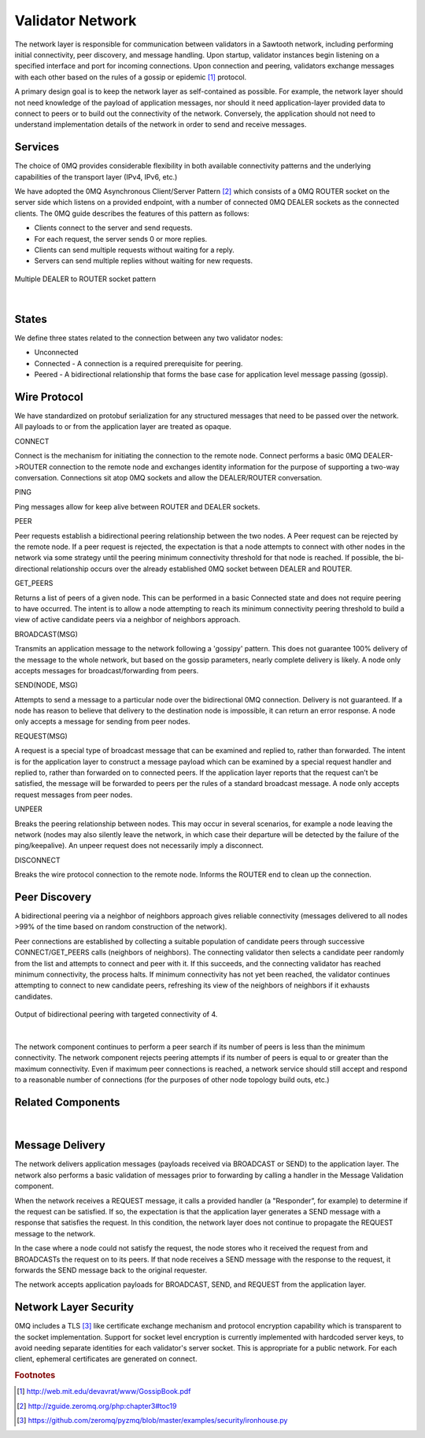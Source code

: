 *****************
Validator Network
*****************

The network layer is responsible for communication between validators in a
Sawtooth network, including performing initial connectivity, peer discovery,
and message handling. Upon startup, validator instances begin listening on a
specified interface and port for incoming connections. Upon connection and
peering, validators exchange messages with each other based on the rules of a
gossip or epidemic [#f1]_ protocol.

A primary design goal is to keep the network layer as self-contained as
possible. For example, the network layer should not need knowledge of the
payload of application messages, nor should it need application-layer provided
data to connect to peers or to build out the connectivity of the network.
Conversely, the application should not need to understand implementation
details of the network in order to send and receive messages.

Services
========

The choice of 0MQ provides considerable flexibility in both available
connectivity patterns and the underlying capabilities of the transport layer
(IPv4, IPv6, etc.)

We have adopted the 0MQ Asynchronous Client/Server Pattern [#f2]_ which consists
of a 0MQ ROUTER socket on the server side which listens on a provided
endpoint, with a number of connected 0MQ DEALER sockets as the connected
clients. The 0MQ guide describes the features of this pattern as follows:

- Clients connect to the server and send requests.
- For each request, the server sends 0 or more replies.
- Clients can send multiple requests without waiting for a reply.
- Servers can send multiple replies without waiting for new requests.


.. figure:: ../images/multiple_dealer_to_router.*
   :width: 50%
   :align: center
   :alt: Multiple dealer to router diagram

   Multiple DEALER to ROUTER socket pattern


|

States
======

We define three states related to the connection between any two validator
nodes:

- Unconnected
- Connected - A connection is a required prerequisite for peering.
- Peered - A bidirectional relationship that forms the base case for
  application level message passing (gossip).


Wire Protocol
=============
We have standardized on protobuf serialization for any structured messages that
need to be passed over the network. All payloads to or from the application
layer are treated as opaque.

CONNECT

Connect is the mechanism for initiating the connection to the remote node.
Connect performs a basic 0MQ DEALER->ROUTER connection to the remote node and
exchanges identity information for the purpose of supporting a two-way
conversation. Connections sit atop 0MQ sockets and allow the DEALER/ROUTER
conversation.

PING

Ping messages allow for keep alive between ROUTER and DEALER sockets.

PEER

Peer requests establish a bidirectional peering relationship between the two
nodes. A Peer request can be rejected by the remote node. If a peer request is
rejected, the expectation is that a node attempts to connect with other
nodes in the network via some strategy until the peering minimum connectivity
threshold for that node is reached. If possible, the bi-directional
relationship occurs over the already established 0MQ socket between
DEALER and ROUTER.

GET_PEERS

Returns a list of peers of a given node. This can be performed in a basic
Connected state and does not require peering to have occurred. The intent is to
allow a node attempting to reach its minimum connectivity peering threshold to
build a view of active candidate peers via a neighbor of neighbors approach.

BROADCAST(MSG)

Transmits an application message to the network following a 'gossipy' pattern.
This does not guarantee 100% delivery of the message to the whole network, but
based on the gossip parameters, nearly complete delivery is likely. A node
only accepts messages for broadcast/forwarding from peers.

SEND(NODE, MSG)

Attempts to send a message to a particular node over the bidirectional 0MQ
connection. Delivery is not guaranteed. If a node has reason to believe that
delivery to the destination node is impossible, it can return an error response.
A node only accepts a message for sending from peer nodes.

REQUEST(MSG)

A request is a special type of broadcast message that can be examined and
replied to, rather than forwarded. The intent is for the application layer to
construct a message payload which can be examined by a special request handler
and replied to, rather than forwarded on to connected peers. If the application
layer reports that the request can’t be satisfied, the message will be
forwarded to peers per the rules of a standard broadcast message. A node
only accepts request messages from peer nodes.

UNPEER

Breaks the peering relationship between nodes. This may occur in several
scenarios, for example a node leaving the network (nodes may also silently
leave the network, in which case their departure will be detected by the
failure of the ping/keepalive). An unpeer request does not necessarily imply a
disconnect.

DISCONNECT

Breaks the wire protocol connection to the remote node. Informs the ROUTER end
to clean up the connection.

Peer Discovery
==============

A bidirectional peering via a neighbor of neighbors approach gives reliable
connectivity (messages delivered to all nodes >99% of the time based on random
construction of the network).

Peer connections are established by collecting a suitable population of
candidate peers through successive CONNECT/GET_PEERS calls
(neighbors of neighbors). The connecting validator then selects a candidate
peer randomly from the list and attempts to connect and peer with it. If this
succeeds, and the connecting validator has reached minimum connectivity, the
process halts. If minimum connectivity has not yet been reached, the validator
continues attempting to connect to new candidate peers, refreshing its view of
the neighbors of neighbors if it exhausts candidates.

.. figure:: ../images/bidirectional_peering.*
   :width: 75%
   :align: center
   :alt: Output of bidirectional peering with targeted connectivity of 4.

   Output of bidirectional peering with targeted connectivity of 4.

|

The network component continues to perform a peer search if its number of
peers is less than the minimum connectivity. The network component rejects
peering attempts if its number of peers is equal to or greater than the maximum
connectivity. Even if maximum peer connections is reached, a network service
should still accept and respond to a reasonable number of connections (for the
purposes of other node topology build outs, etc.)

Related Components
==================
.. figure:: ../images/related_components.*
   :width: 75%
   :align: center
   :alt: Related Components Diagram.

|

Message Delivery
================

The network delivers application messages (payloads received via BROADCAST
or SEND) to the application layer. The network also performs a basic
validation of messages prior to forwarding by calling a handler in the Message
Validation component.

When the network receives a REQUEST message, it calls a provided handler
(a "Responder”, for example) to determine if the request can be
satisfied. If so, the expectation is that the application layer generates a
SEND message with a response that satisfies the request. In this condition, the
network layer does not continue to propagate the REQUEST message to the network.

In the case where a node could not satisfy the request, the node stores who
it received the request from and BROADCASTs the request on to its peers. If that
node receives a SEND message with the response to the request, it forwards
the SEND message back to the original requester.

The network accepts application payloads for BROADCAST, SEND, and REQUEST
from the application layer.

Network Layer Security
======================

0MQ includes a TLS [#f3]_ like certificate exchange mechanism and protocol
encryption capability which is transparent to the socket implementation.
Support for socket level encryption is currently implemented with hardcoded
server keys, to avoid needing separate identities for each validator's server
socket. This is appropriate for a public network. For each client, ephemeral
certificates are generated on connect.

.. rubric:: Footnotes

.. [#f1] http://web.mit.edu/devavrat/www/GossipBook.pdf
.. [#f2] http://zguide.zeromq.org/php:chapter3#toc19
.. [#f3] https://github.com/zeromq/pyzmq/blob/master/examples/security/ironhouse.py
